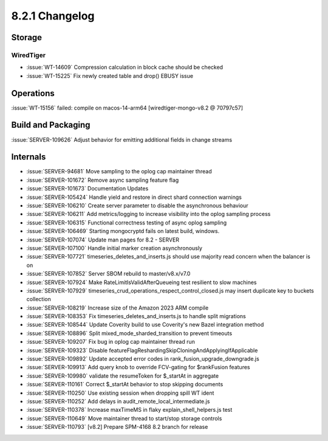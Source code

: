 .. _8.2.1-changelog:

8.2.1 Changelog
---------------

Storage
~~~~~~~


WiredTiger
``````````

- :issue:`WT-14609` Compression calculation in block cache should be
  checked
- :issue:`WT-15225` Fix newly created table and drop() EBUSY issue

Operations
~~~~~~~~~~

:issue:`WT-15156` failed: compile on macos-14-arm64
[wiredtiger-mongo-v8.2 @ 70797c57]

Build and Packaging
~~~~~~~~~~~~~~~~~~~

:issue:`SERVER-109626` Adjust behavior for emitting additional fields in
change streams

Internals
~~~~~~~~~

- :issue:`SERVER-94681` Move sampling to the oplog cap maintainer thread
- :issue:`SERVER-101672` Remove async sampling feature flag
- :issue:`SERVER-101673` Documentation Updates
- :issue:`SERVER-105424` Handle yield and restore in direct shard
  connection warnings
- :issue:`SERVER-106210` Create server parameter to disable the
  asynchronous behaviour
- :issue:`SERVER-106211` Add metrics/logging to increase visibility into
  the oplog sampling process
- :issue:`SERVER-106315` Functional correctness testing of async oplog
  sampling
- :issue:`SERVER-106469` Starting mongocryptd fails on latest build,
  windows.
- :issue:`SERVER-107074` Update man pages for 8.2 - SERVER
- :issue:`SERVER-107100` Handle initial marker creation asynchronously
- :issue:`SERVER-107721` timeseries_deletes_and_inserts.js should use
  majority read concern when the balancer is on
- :issue:`SERVER-107852` Server SBOM rebuild to master/v8.x/v7.0
- :issue:`SERVER-107924` Make RateLimitIsValidAfterQueueing test
  resilient to slow machines
- :issue:`SERVER-107929`
  timeseries_crud_operations_respect_control_closed.js may insert
  duplicate key to buckets collection
- :issue:`SERVER-108219` Increase size of the Amazon 2023 ARM compile
- :issue:`SERVER-108353` Fix timeseries_deletes_and_inserts.js to handle
  split migrations
- :issue:`SERVER-108544` Update Coverity build to use Coverity's new
  Bazel integration method
- :issue:`SERVER-108896` Split mixed_mode_sharded_transition to prevent
  timeouts
- :issue:`SERVER-109207` Fix bug in oplog cap maintainer thread run
- :issue:`SERVER-109323` Disable
  featureFlagReshardingSkipCloningAndApplyingIfApplicable
- :issue:`SERVER-109892` Update accepted error codes in
  rank_fusion_upgrade_downgrade.js
- :issue:`SERVER-109913` Add query knob to override FCV-gating for
  $rankFusion features
- :issue:`SERVER-109980` validate the resumeToken for $_startAt in
  aggregate
- :issue:`SERVER-110161` Correct $_startAt behavior to stop skipping
  documents
- :issue:`SERVER-110250` Use existing session when dropping spill WT
  ident
- :issue:`SERVER-110252` Add delays in
  audit_remote_local_intermediate.js
- :issue:`SERVER-110378` Increase maxTimeMS in flaky
  explain_shell_helpers.js test
- :issue:`SERVER-110649` Move maintainer thread to start/stop storage
  controls
- :issue:`SERVER-110793` [v8.2] Prepare SPM-4168 8.2 branch for release

